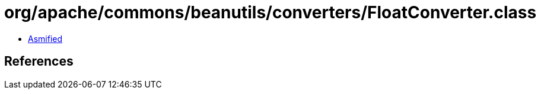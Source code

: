 = org/apache/commons/beanutils/converters/FloatConverter.class

 - link:FloatConverter-asmified.java[Asmified]

== References

